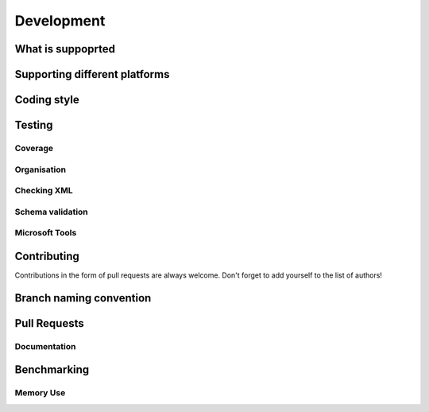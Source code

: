 Development
===========

What is suppoprted
------------------

Supporting different platforms
------------------------------

Coding style
------------

Testing
-------

Coverage
++++++++

Organisation
++++++++++++

Checking XML
++++++++++++

Schema validation
+++++++++++++++++

Microsoft Tools
+++++++++++++++

Contributing
------------

Contributions in the form of pull requests are always welcome. Don't forget
to add yourself to the list of authors!

Branch naming convention
------------------------

Pull Requests
-------------

Documentation
+++++++++++++

Benchmarking
------------

Memory Use
++++++++++
